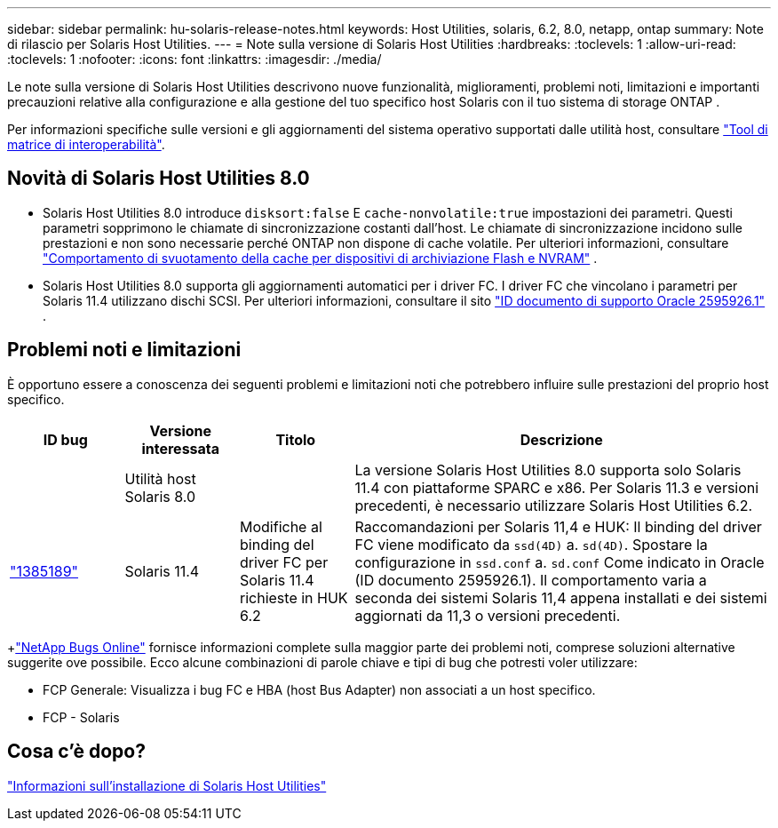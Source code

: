---
sidebar: sidebar 
permalink: hu-solaris-release-notes.html 
keywords: Host Utilities, solaris, 6.2, 8.0, netapp, ontap 
summary: Note di rilascio per Solaris Host Utilities. 
---
= Note sulla versione di Solaris Host Utilities
:hardbreaks:
:toclevels: 1
:allow-uri-read: 
:toclevels: 1
:nofooter: 
:icons: font
:linkattrs: 
:imagesdir: ./media/


[role="lead"]
Le note sulla versione di Solaris Host Utilities descrivono nuove funzionalità, miglioramenti, problemi noti, limitazioni e importanti precauzioni relative alla configurazione e alla gestione del tuo specifico host Solaris con il tuo sistema di storage ONTAP .

Per informazioni specifiche sulle versioni e gli aggiornamenti del sistema operativo supportati dalle utilità host, consultare link:https://imt.netapp.com/matrix/#welcome["Tool di matrice di interoperabilità"^].



== Novità di Solaris Host Utilities 8.0

* Solaris Host Utilities 8.0 introduce `disksort:false` E `cache-nonvolatile:true` impostazioni dei parametri.  Questi parametri sopprimono le chiamate di sincronizzazione costanti dall'host.  Le chiamate di sincronizzazione incidono sulle prestazioni e non sono necessarie perché ONTAP non dispone di cache volatile. Per ulteriori informazioni, consultare link:https://docs.oracle.com/en/operating-systems/solaris/oracle-solaris/11.4/tuning/ensuring-proper-cache-flush-behavior-flash-and-nvram-storage-devices.html["Comportamento di svuotamento della cache per dispositivi di archiviazione Flash e NVRAM"^] .
* Solaris Host Utilities 8.0 supporta gli aggiornamenti automatici per i driver FC.  I driver FC che vincolano i parametri per Solaris 11.4 utilizzano dischi SCSI. Per ulteriori informazioni, consultare il sito link:https://support.oracle.com/knowledge/Sun%20Microsystems/2595926_1.html["ID documento di supporto Oracle 2595926.1"^] .




== Problemi noti e limitazioni

È opportuno essere a conoscenza dei seguenti problemi e limitazioni noti che potrebbero influire sulle prestazioni del proprio host specifico.

[cols="15,15,15,55"]
|===
| ID bug | Versione interessata | Titolo | Descrizione 


|  | Utilità host Solaris 8.0 |  | La versione Solaris Host Utilities 8.0 supporta solo Solaris 11.4 con piattaforme SPARC e x86.  Per Solaris 11.3 e versioni precedenti, è necessario utilizzare Solaris Host Utilities 6.2. 


| link:https://mysupport.netapp.com/site/bugs-online/product/HOSTUTILITIES/BURT/1385189["1385189"^] | Solaris 11.4 | Modifiche al binding del driver FC per Solaris 11.4 richieste in HUK 6.2 | Raccomandazioni per Solaris 11,4 e HUK:
Il binding del driver FC viene modificato da `ssd(4D)` a. `sd(4D)`. Spostare la configurazione in `ssd.conf` a. `sd.conf` Come indicato in Oracle (ID documento 2595926.1). Il comportamento varia a seconda dei sistemi Solaris 11,4 appena installati e dei sistemi aggiornati da 11,3 o versioni precedenti. 
|===
+link:https://mysupport.netapp.com/site/["NetApp Bugs Online"^] fornisce informazioni complete sulla maggior parte dei problemi noti, comprese soluzioni alternative suggerite ove possibile.  Ecco alcune combinazioni di parole chiave e tipi di bug che potresti voler utilizzare:

* FCP Generale: Visualizza i bug FC e HBA (host Bus Adapter) non associati a un host specifico.
* FCP - Solaris




== Cosa c'è dopo?

link:hu-solaris-80.html["Informazioni sull'installazione di Solaris Host Utilities"]
